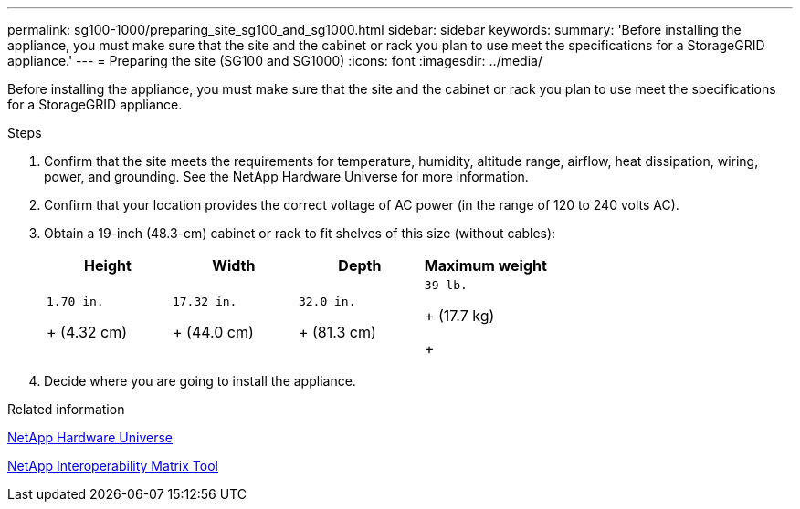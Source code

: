 ---
permalink: sg100-1000/preparing_site_sg100_and_sg1000.html
sidebar: sidebar
keywords: 
summary: 'Before installing the appliance, you must make sure that the site and the cabinet or rack you plan to use meet the specifications for a StorageGRID appliance.'
---
= Preparing the site (SG100 and SG1000)
:icons: font
:imagesdir: ../media/

[.lead]
Before installing the appliance, you must make sure that the site and the cabinet or rack you plan to use meet the specifications for a StorageGRID appliance.

.Steps

. Confirm that the site meets the requirements for temperature, humidity, altitude range, airflow, heat dissipation, wiring, power, and grounding. See the NetApp Hardware Universe for more information.
. Confirm that your location provides the correct voltage of AC power (in the range of 120 to 240 volts AC).
. Obtain a 19-inch (48.3-cm) cabinet or rack to fit shelves of this size (without cables):
+
[options="header"]
|===
| Height| Width| Depth| Maximum weight
a|
    1.70 in.
+
(4.32 cm)
a|
    17.32 in.
+
(44.0 cm)
a|
    32.0 in.
+
(81.3 cm)
a|
    39 lb.
+
(17.7 kg)
+
|===

. Decide where you are going to install the appliance.

.Related information

https://hwu.netapp.com[NetApp Hardware Universe]

https://mysupport.netapp.com/matrix[NetApp Interoperability Matrix Tool]
